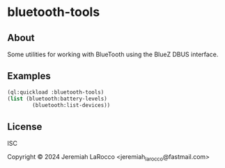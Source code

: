 * bluetooth-tools

** About
Some utilities for working with BlueTooth using the BlueZ DBUS interface.

** Examples

#+begin_src lisp
  (ql:quickload :bluetooth-tools)
  (list (bluetooth:battery-levels)
          (bluetooth:list-devices))
#+end_src

#+RESULTS:
| (ATH-M50xBT2 . 30) | (ERGO M575 . 20) | (SpaceMouse Pro Wireless BT . 62) |                |          |                         |                  |             |             |             |           |     |                             |                             |                            |
| Ion Pro RT         | CS100-AO         | Apple Wireless Keyboard           | GBK_H613E_FC76 | Flare RT | RaceBox Mini 1221405078 | Govee_H617A_2611 | 110092_603C | ATH-M50xBT2 | ATH-M50xBT2 | ERGO M575 | NIL | Wacom One pen tablet medium | Jeremiah LaRocco’s Trackpad | SpaceMouse Pro Wireless BT |

** License
ISC

Copyright © 2024 Jeremiah LaRocco <jeremiah_larocco@fastmail.com>


